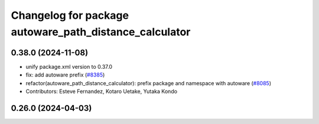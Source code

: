 ^^^^^^^^^^^^^^^^^^^^^^^^^^^^^^^^^^^^^^^^^^^^^^^^^^^^^^^
Changelog for package autoware_path_distance_calculator
^^^^^^^^^^^^^^^^^^^^^^^^^^^^^^^^^^^^^^^^^^^^^^^^^^^^^^^

0.38.0 (2024-11-08)
-------------------
* unify package.xml version to 0.37.0
* fix: add autoware prefix (`#8385 <https://github.com/youtalk/autoware.universe/issues/8385>`_)
* refactor(autoware_path_distance_calculator): prefix package and namespace with autoware (`#8085 <https://github.com/youtalk/autoware.universe/issues/8085>`_)
* Contributors: Esteve Fernandez, Kotaro Uetake, Yutaka Kondo

0.26.0 (2024-04-03)
-------------------

